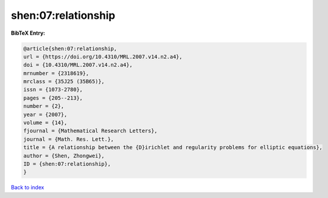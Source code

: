 shen:07:relationship
====================

.. :cite:t:`shen:07:relationship`

.. bibliography:: ../../All.bib

**BibTeX Entry:**

.. code-block:: bibtex

   @article{shen:07:relationship,
   url = {https://doi.org/10.4310/MRL.2007.v14.n2.a4},
   doi = {10.4310/MRL.2007.v14.n2.a4},
   mrnumber = {2318619},
   mrclass = {35J25 (35B65)},
   issn = {1073-2780},
   pages = {205--213},
   number = {2},
   year = {2007},
   volume = {14},
   fjournal = {Mathematical Research Letters},
   journal = {Math. Res. Lett.},
   title = {A relationship between the {D}irichlet and regularity problems for elliptic equations},
   author = {Shen, Zhongwei},
   ID = {shen:07:relationship},
   }

`Back to index <../index>`_
